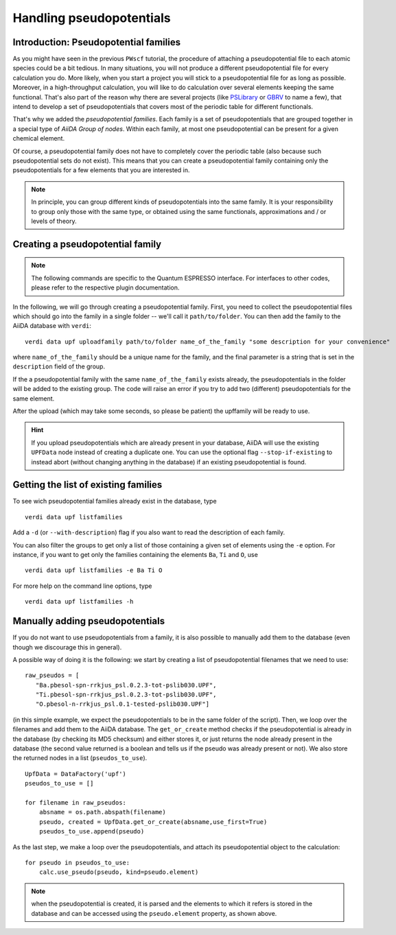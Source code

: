.. _my-ref-to-pseudo-tutorial:

Handling pseudopotentials
=========================

Introduction: Pseudopotential families
++++++++++++++++++++++++++++++++++++++

As you might have seen in the previous ``PWscf`` tutorial, the procedure of attaching a pseudopotential file to each atomic species could be a bit tedious. In many situations, you will not produce a different pseudopotential file for every calculation you do. More likely, when you start a project you will stick to a pseudopotential file for as long as possible. Moreover, in a high-throughput calculation, you will like to do calculation over several elements keeping the same functional. That's also part of the reason why there are several projects (like `PSLibrary <http://qe-forge.org/gf/project/pslibrary/frs/>`_ or `GBRV <http://www.physics.rutgers.edu/gbrv/>`_ to name a few), that intend to develop a set of pseudopotentials that covers most of the periodic table for different functionals.

That's why we added the *pseudopotential families*. Each family is a set of pseudopotentials that are grouped together in a special type of `AiiDA Group of nodes`. Within each family, at most one pseudopotential can be present for a given chemical element.

Of course, a pseudopotential family does not have to completely cover the periodic table (also because such pseudopotential sets do not exist). This means that you can create a pseudopotential family containing only the pseudopotentials for a few elements that you are interested in.

.. note ::
    In principle, you can group different kinds of pseudopotentials into the same family. It is your responsibility to group only those with the same type, or obtained using the same functionals, approximations and / or levels of theory.

Creating a pseudopotential family
+++++++++++++++++++++++++++++++++

.. note ::
    The following commands are specific to the Quantum ESPRESSO interface. For interfaces to other codes, please refer to the respective plugin documentation.

In the following, we will go through creating a pseudopotential family. First, you need to collect the pseudopotential files which should go into the family in a single folder -- we'll call it ``path/to/folder``. You can then add the family to the AiiDA database with ``verdi``::

    verdi data upf uploadfamily path/to/folder name_of_the_family "some description for your convenience"

where ``name_of_the_family`` should be a unique name for the family, and the final parameter is a string that is set in the ``description`` field of the group. 

If the a pseudopotential family with the same ``name_of_the_family`` exists already, the pseudopotentials in the folder will be added to the existing group. The code will raise an error if you try to add two (different) pseudopotentials for the same element.

After the upload (which may take some seconds, so please be patient) 
the upffamily will be ready to use.

.. hint:: 
    If you upload pseudopotentials which are already present in your database, AiiDA will use the existing ``UPFData`` node instead of creating a duplicate one. You can use the optional flag ``--stop-if-existing`` to instead abort (without changing anything in the database) if an existing pseudopotential is found.


Getting the list of existing families
+++++++++++++++++++++++++++++++++++++
To see wich pseudopotential families already exist in the database, type
::
   
   verdi data upf listfamilies

Add a ``-d`` (or ``--with-description``) flag if you also want to read the description of each family.

You can also filter the groups to get only a list of those containing a given set of elements using the ``-e`` option. For instance, if you want to get only the families containing the elements ``Ba``, ``Ti`` and ``O``, use
::

   verdi data upf listfamilies -e Ba Ti O


For more help on the command line options, type
::
   
   verdi data upf listfamilies -h


Manually adding pseudopotentials
++++++++++++++++++++++++++++++++

If you do not want to use pseudopotentials from a family, it is also possible to manually add them to the database (even though we discourage this in general).

A possible way of doing it is the following: we start by creating a list of pseudopotential filenames that we need to use::

    raw_pseudos = [
       "Ba.pbesol-spn-rrkjus_psl.0.2.3-tot-pslib030.UPF",
       "Ti.pbesol-spn-rrkjus_psl.0.2.3-tot-pslib030.UPF",
       "O.pbesol-n-rrkjus_psl.0.1-tested-pslib030.UPF"]

(in this simple example, we expect the pseudopotentials to be in the same
folder of the script).
Then, we loop over the filenames and add them to the AiiDA database. The 
``get_or_create`` method checks if the pseudopotential is already in the
database (by checking its MD5 checksum) and either stores it, or just returns
the node already present in the database (the second value returned is a
boolean and tells us if the pseudo was already present or not).
We also store the returned nodes in a list (``pseudos_to_use``).

::

    UpfData = DataFactory('upf')
    pseudos_to_use = []

    for filename in raw_pseudos:
        absname = os.path.abspath(filename)
        pseudo, created = UpfData.get_or_create(absname,use_first=True)
        pseudos_to_use.append(pseudo)

As the last step, we make a loop over the pseudopotentials,
and attach its pseudopotential object to the calculation::

    for pseudo in pseudos_to_use:
        calc.use_pseudo(pseudo, kind=pseudo.element)

.. note:: when the pseudopotential is created, it is parsed and the elements
  to which it refers is stored in the database and can be accessed using the 
  ``pseudo.element`` property, as shown above.

